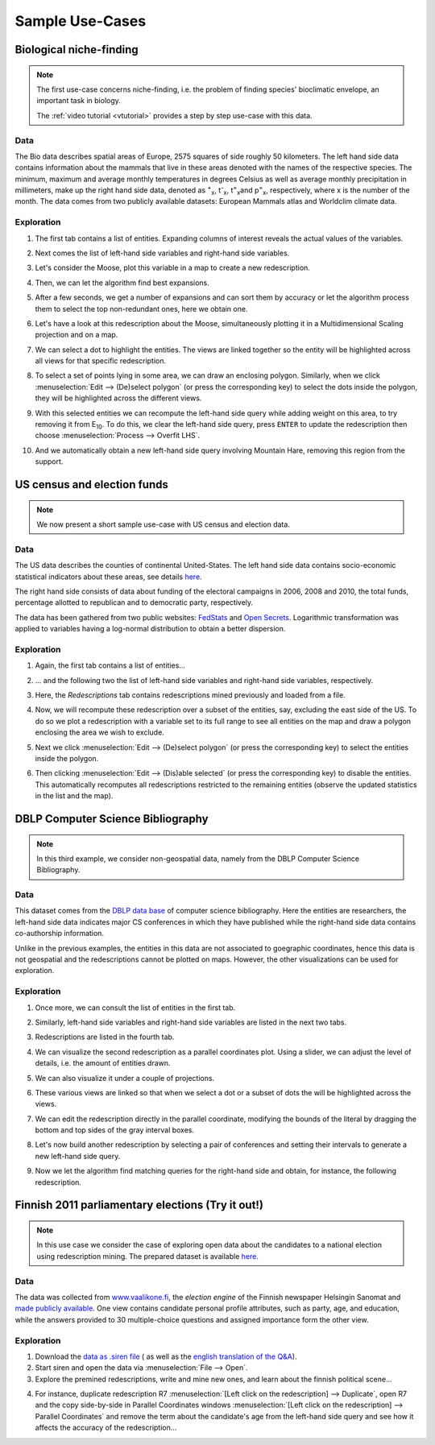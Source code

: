 .. _usecase:

******************
Sample Use-Cases
******************

.. _uc_bio:

Biological niche-finding
=========================

.. note:: 
   The first use-case concerns niche-finding, i.e. the problem of finding species' bioclimatic envelope, an important task in biology.

   The :ref:`video tutorial <vtutorial>` provides a step by step use-case with this data.

Data
------

The Bio data describes spatial areas of Europe, 2575 squares of side roughly 50 kilometers. The left hand side data contains information 
about the mammals that live in these areas denoted with the names of the respective species. The minimum, maximum and average monthly temperatures in degrees Celsius as well as average monthly precipitation in millimeters, make up the right hand side data, denoted as :sup:`+`\ :sub:`x`\ , t\ :sup:`-`\ :sub:`x`\ , t\ :sup:`=`\ :sub:`x`\ and p\ :sup:`=`\ :sub:`x`\ , respectively, where x is the number of the month.
The data comes from two publicly available datasets: European Mammals atlas and Worldclim climate data.

Exploration
---------------

1. The first tab contains a list of entities. Expanding columns of interest reveals the actual values of the variables.

.. image:: ../_figs/stories/BIO/windows/Bio_EntitiesClosed.png
	   :class: sideL
.. image:: ../_figs/stories/BIO/windows/Bio_EntitiesOpen.png
	   :class: sideR

2. Next comes the list of left-hand side variables and right-hand side variables.

.. image:: ../_figs/stories/BIO/windows/Bio_VariablesLHS.png
	   :class: sideL
.. image:: ../_figs/stories/BIO/windows/Bio_VariablesRHS.png
	   :class: sideR

3. Let's consider the Moose, plot this variable in a map to create a new redescription.

.. image:: ../_figs/stories/BIO/interact/Bio_VOpenRMoose.png

4. Then, we can let the algorithm find best expansions.

.. image:: ../_figs/stories/BIO/interact/Bio_ExpansionsInitRMoose.png

5. After a few seconds, we get a number of expansions and can sort them by accuracy or let the algorithm process them to select the top non-redundant ones, here we obtain one.

.. image:: ../_figs/stories/BIO/interact/Bio_ExpansionsSortedRMoose.png
	   :class: sideL
.. image:: ../_figs/stories/BIO/interact/Bio_ExpansionsFilteredRMoose.png
	   :class: sideR

6. Let's have a look at this redescription about the Moose, simultaneously plotting it in a Multidimensional Scaling projection and on a map.

.. image:: ../_figs/stories/BIO/windows/Bio_MDSViewRMoose.png
	   :class: sideL
.. image:: ../_figs/stories/BIO/windows/Bio_MapViewRMoose.png
	   :class: sideR

7. We can select a dot to highlight the entities. The views are linked together so the entity will be highlighted across all views for that specific redescription.

.. image:: ../_figs/stories/BIO/interact/Bio_SelectDotSideRMoose.png

8. To select a set of points lying in some area, we can draw an enclosing polygon. Similarly, when we click :menuselection:`Edit --> (De)select polygon` (or press the corresponding key) to select the dots inside the polygon, they will be highlighted across the different views.

.. image:: ../_figs/stories/BIO/interact/Bio_DrawPolySideRMoose.png 

.. image:: ../_figs/stories/BIO/interact/Bio_SelectPolySideRMoose.png

9. With this selected entities we can recompute the left-hand side query while adding weight on this area, to try removing it from E\ :sub:`10`. To do this, we clear the left-hand side query, press ``ENTER`` to update the redescription then choose :menuselection:`Process --> Overfit LHS`.

.. image:: ../_figs/stories/BIO/interact/Bio_OverfitInitRMoose.png 

10. And we automatically obtain a new left-hand side query involving Mountain Hare, removing this region from the support.

.. image:: ../_figs/stories/BIO/interact/Bio_OverfitResultOrgRMoose.png

.. uc_us:

US census and election funds
=============================

.. note:: 
   We now present a short sample use-case with US census and election data.

Data
-----

The US data describes the counties of continental United-States. The left hand side data contains socio-economic statistical indicators about these areas, see details `here <http://www.fedstats.gov/qf/download/DataDict.txt>`_.

The right hand side consists of data about funding of the electoral campaigns in 2006, 2008 and 2010, the total funds, percentage allotted 
to republican and to democratic party, respectively.

The data has been gathered from two public websites: `FedStats <http://www.fedstats.gov/>`_ and `Open Secrets <http://www.opensecrets.org/elections/>`_.
Logarithmic transformation was applied to variables having a log-normal distribution to obtain a better dispersion.

Exploration
------------

1. Again, the first tab contains a list of entities...

.. image:: ../_figs/stories/US/windows/US_Entities.png

2. ... and the following two the list of left-hand side variables and right-hand side variables, respectively.

.. image:: ../_figs/stories/US/windows/US_VariablesLHS.png
	   :class: sideL
.. image:: ../_figs/stories/US/windows/US_VariablesRHS.png
	   :class: sideR

3. Here, the *Redescriptions* tab contains redescriptions mined previously and loaded from a file.

.. image:: ../_figs/stories/US/windows/US_Reds.png


4. Now, we will recompute these redescription over a subset of the entities, say, excluding the east side of the US. To do so we plot a redescription with a variable set to its full range to see all entities on the map and draw a polygon enclosing the area we wish to exclude.

.. image:: ../_figs/stories/US/interact/US_PolyDisable0.png

5. Next we click :menuselection:`Edit --> (De)select polygon` (or press the corresponding key) to select the entities inside the polygon.

.. image:: ../_figs/stories/US/interact/US_PolyDisable1.png

6. Then clicking :menuselection:`Edit --> (Dis)able selected` (or press the corresponding key) to disable the entities. This automatically recomputes all redescriptions restricted to the remaining entities (observe the updated statistics in the list and the map). 

.. image:: ../_figs/stories/US/interact/US_PolyDisable2.png

.. _uc_dblp:

DBLP Computer Science Bibliography
===================================

.. note::
   In this third example, we consider non-geospatial data, namely from the DBLP Computer Science Bibliography.

Data
-----

This dataset comes from the `DBLP data base <http://www.informatik.uni-trier.de/~ley/db/>`_ of computer science bibliography.
Here the entities are researchers, the left-hand side data indicates major CS conferences in which they have published while the right-hand side data contains co-authorship information.

Unlike in the previous examples, the entities in this data are not associated to goegraphic coordinates, hence this data is not geospatial and the redescriptions cannot be plotted on maps. However, the other visualizations can be used for exploration.

Exploration
------------

1. Once more, we can consult the list of entities in the first tab.

.. image:: ../_figs/stories/DBLP/windows/DBLPPick_Entities.png

2. Similarly, left-hand side variables and right-hand side variables are listed in the next two tabs.

.. image:: ../_figs/stories/DBLP/windows/DBLPPick_VariablesLHS.png
	    :class: sideL
.. image:: ../_figs/stories/DBLP/windows/DBLPPick_VariablesRHS.png
	   :class: sideR

3. Redescriptions are listed in the fourth tab.

.. image:: ../_figs/stories/DBLP/windows/DBLPPick_Reds.png

4. We can visualize the second redescription as a parallel coordinates plot. Using a slider, we can adjust the level of details, i.e. the amount of entities drawn.

.. image:: ../_figs/stories/DBLP/interact/DBLPPick_PacoViewRICDMdetails.gif

5. We can also visualize it under a couple of projections.

.. image:: ../_figs/stories/DBLP/interact/DBLPPick_ViewsSideRICDM.png

6. These various views are linked so that when we select a dot or a subset of dots the will be highlighted across the views.

.. image:: ../_figs/stories/DBLP/interact/DBLPPick_SelectDotSideRICDM.png
	    :class: sideL
.. image:: ../_figs/stories/DBLP/interact/DBLPPick_SelectPolySideRICDM.png
	    :class: sideR

7. We can edit the redescription directly in the parallel coordinate, modifying the bounds of the literal by dragging the bottom and top sides of the gray interval boxes.

.. image:: ../_figs/stories/DBLP/interact/DBLPPick_PacoEditRICDM.png

8. Let's now build another redescription by selecting a pair of conferences and setting their intervals to generate a new left-hand side query.

.. image:: ../_figs/stories/DBLP/interact/DBLPPick_PacoViewExpansionInitRFOCS.png

9. Now we let the algorithm find matching queries for the right-hand side and obtain, for instance, the following redescription.

.. image:: ../_figs/stories/DBLP/interact/DBLPPick_PacoViewExpansionRFOCS.png

.. _uc_finnelec:

Finnish 2011 parliamentary elections (Try it out!)
==================================================

.. note:: 
   In this use case we consider the case of exploring open data about the candidates to a national election using redescription mining. 
   The prepared dataset is available `here. <http://www.cs.helsinki.fi/u/galbrun/redescriptors/data/vaalikone/>`_

Data
-----

The data was collected from `www.vaalikone.fi <http://www.vaalikone.fi>`_, the *election engine* of the Finnish newspaper Helsingin Sanomat
and `made publicly available <http://blogit.hs.fi/hsnext/hsn-vaalikone-on-nyt-avointa-tietoa>`_. One view contains candidate personal profile attributes, such as party, age, and education, while the answers provided to 30 multiple-choice questions and assigned importance form
the other view.


Exploration
------------

1. Download the `data as .siren file <http://www.cs.helsinki.fi/u/galbrun/redescriptors/data/vaalikone/vaalikone.siren>`_ ( as well as the `english translation of the Q&A <http://www.cs.helsinki.fi/u/galbrun/redescriptors/data/vaalikone/vaalikone_translation_eng.txt>`_). 

2. Start siren and open the data via :menuselection:`File --> Open`.

3. Explore the premined redescriptions, write and mine new ones, and learn about the finnish political scene...

.. image:: ../_figs/screenshots/Siren_vaalikone_rows.png

4. For instance, duplicate redescription R7 :menuselection:`[Left click on the redescription] --> Duplicate`, open R7 and the copy side-by-side in Parallel Coordinates windows :menuselection:`[Left click on the redescription] --> Parallel Coordinates` and remove the term about the candidate's age from the left-hand side query and see how it affects the accuracy of the redescription...

.. image:: ../_figs/screenshots/Siren_vaalikone.png
